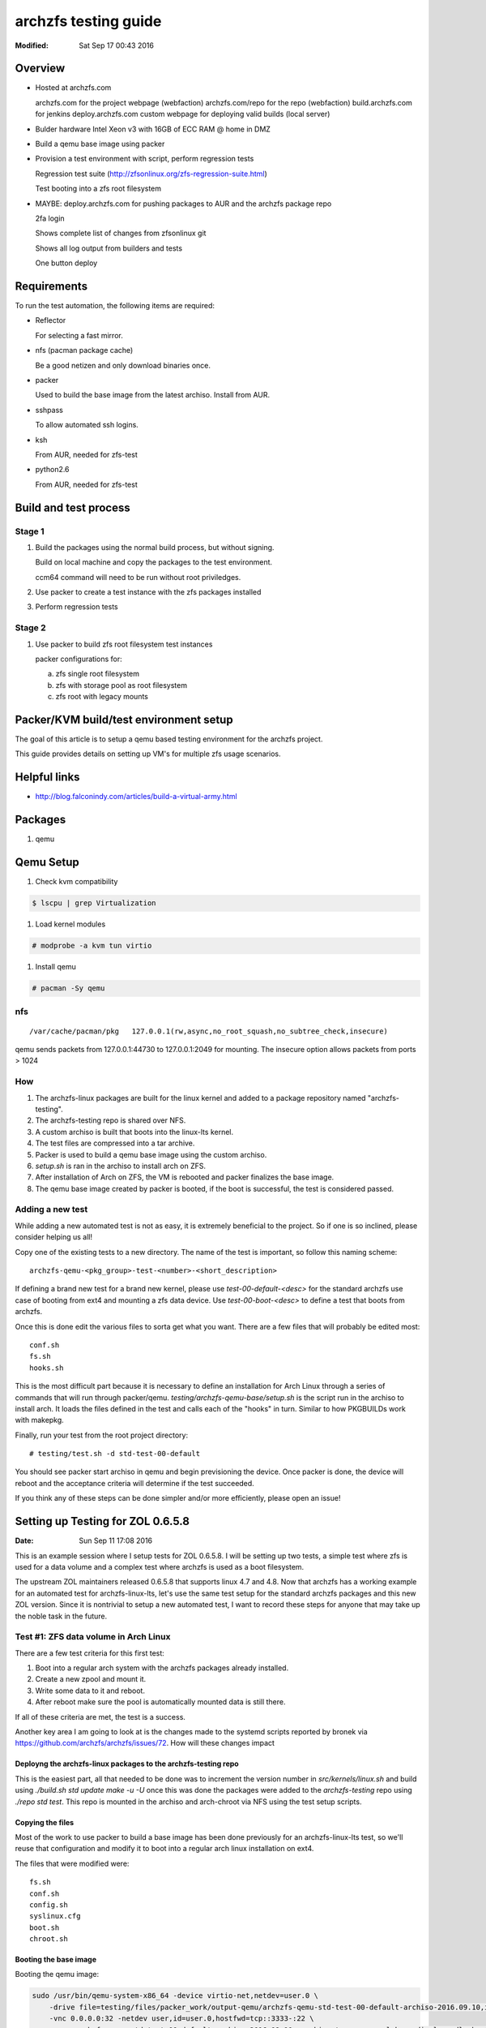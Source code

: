=====================
archzfs testing guide
=====================
:Modified: Sat Sep 17 00:43 2016

--------
Overview
--------

* Hosted at archzfs.com

  archzfs.com for the project webpage (webfaction)
  archzfs.com/repo for the repo (webfaction)
  build.archzfs.com for jenkins
  deploy.archzfs.com custom webpage for deploying valid builds (local server)

* Bulder hardware Intel Xeon v3 with 16GB of ECC RAM @ home in DMZ

* Build a qemu base image using packer

* Provision a test environment with script, perform regression tests

  Regression test suite (http://zfsonlinux.org/zfs-regression-suite.html)

  Test booting into a zfs root filesystem

* MAYBE: deploy.archzfs.com for pushing packages to AUR and the archzfs package repo

  2fa login

  Shows complete list of changes from zfsonlinux git

  Shows all log output from builders and tests

  One button deploy

------------
Requirements
------------

To run the test automation, the following items are required:

* Reflector

  For selecting a fast mirror.

* nfs (pacman package cache)

  Be a good netizen and only download binaries once.

* packer

  Used to build the base image from the latest archiso. Install from AUR.

* sshpass

  To allow automated ssh logins.

* ksh

  From AUR, needed for zfs-test

* python2.6

  From AUR, needed for zfs-test

----------------------
Build and test process
----------------------

Stage 1
=======

1. Build the packages using the normal build process, but without signing.

   Build on local machine and copy the packages to the test environment.

   ccm64 command will need to be run without root priviledges.

#. Use packer to create a test instance with the zfs packages installed

#. Perform regression tests

Stage 2
=======

1. Use packer to build zfs root filesystem test instances

   packer configurations for:

   a. zfs single root filesystem

   #. zfs with storage pool as root filesystem

   #. zfs root with legacy mounts

---------------------------------------
Packer/KVM build/test environment setup
---------------------------------------

The goal of this article is to setup a qemu based testing environment for the
archzfs project.

This guide provides details on setting up VM's for multiple zfs usage
scenarios.

-------------
Helpful links
-------------

* http://blog.falconindy.com/articles/build-a-virtual-army.html

--------
Packages
--------

1. qemu

----------
Qemu Setup
----------

1. Check kvm compatibility

.. code:: bash

   $ lscpu | grep Virtualization

#. Load kernel modules

.. code:: bash

   # modprobe -a kvm tun virtio

#. Install qemu

.. code:: bash

   # pacman -Sy qemu

nfs
===

::

    /var/cache/pacman/pkg   127.0.0.1(rw,async,no_root_squash,no_subtree_check,insecure)

qemu sends packets from 127.0.0.1:44730 to 127.0.0.1:2049 for mounting.
The insecure option allows packets from ports > 1024

How
===

1. The archzfs-linux packages are built for the linux kernel and added to a package repository named "archzfs-testing".

#. The archzfs-testing repo is shared over NFS.

#. A custom archiso is built that boots into the linux-lts kernel.

#. The test files are compressed into a tar archive.

#. Packer is used to build a qemu base image using the custom archiso.

#. `setup.sh` is ran in the archiso to install arch on ZFS.

#. After installation of Arch on ZFS, the VM is rebooted and packer finalizes the base image.

#. The qemu base image created by packer is booted, if the boot is successful, the test is considered passed.

Adding a new test
=================

While adding a new automated test is not as easy, it is extremely beneficial to the project. So if one is so inclined, please
consider helping us all!

Copy one of the existing tests to a new directory. The name of the test is important, so follow this naming scheme::

    archzfs-qemu-<pkg_group>-test-<number>-<short_description>

If defining a brand new test for a brand new kernel, please use `test-00-default-<desc>` for the standard archzfs use case of
booting from ext4 and mounting a zfs data device. Use `test-00-boot-<desc>` to define a test that boots from archzfs.

Once this is done edit the various files to sorta get what you want. There are a few files that will probably be edited
most::

    conf.sh
    fs.sh
    hooks.sh


This is the most difficult part because it is necessary to define an installation for Arch Linux through a series of commands
that will run through packer/qemu.  `testing/archzfs-qemu-base/setup.sh` is the script run in the archiso to install arch. It
loads the files defined in the test and calls each of the "hooks" in turn. Similar to how PKGBUILDs work with makepkg.

Finally, run your test from the root project directory::

    # testing/test.sh -d std-test-00-default

You should see packer start archiso in qemu and begin previsioning the device. Once packer is done, the device will reboot
and the acceptance criteria will determine if the test succeeded.

If you think any of these steps can be done simpler and/or more efficiently, please open an issue!

----------------------------------
Setting up Testing for ZOL 0.6.5.8
----------------------------------
:Date: Sun Sep 11 17:08 2016

This is an example session where I setup tests for ZOL 0.6.5.8. I will be setting up two tests, a simple test where zfs is
used for a data volume and a complex test where archzfs is used as a boot filesystem.

The upstream ZOL maintainers released 0.6.5.8 that supports linux 4.7 and 4.8. Now that archzfs has a working example for an
automated test for archzfs-linux-lts, let's use the same test setup for the standard archzfs packages and this new ZOL
version. Since it is nontrivial to setup a new automated test, I want to record these steps for anyone that may take up the
noble task in the future.

Test #1: ZFS data volume in Arch Linux
======================================

There are a few test criteria for this first test:

1. Boot into a regular arch system with the archzfs packages already installed.
#. Create a new zpool and mount it.
#. Write some data to it and reboot.
#. After reboot make sure the pool is automatically mounted data is still there.

If all of these criteria are met, the test is a success.

Another key area I am going to look at is the changes made to the systemd scripts reported by bronek via
https://github.com/archzfs/archzfs/issues/72. How will these changes impact

Deployng the archzfs-linux packages to the archzfs-testing repo
+++++++++++++++++++++++++++++++++++++++++++++++++++++++++++++++

This is the easiest part, all that needed to be done was to increment the version number in `src/kernels/linux.sh` and build
using `./build.sh std update make -u -U` once this was done the packages were added to the `archzfs-testing` repo using
`./repo std test`. This repo is mounted in the archiso and arch-chroot via NFS using the test setup scripts.

Copying the files
+++++++++++++++++

Most of the work to use packer to build a base image has been done previously for an archzfs-linux-lts test, so we'll reuse
that configuration and modify it to boot into a regular arch linux installation on ext4.

The files that were modified were::

    fs.sh
    conf.sh
    config.sh
    syslinux.cfg
    boot.sh
    chroot.sh

Booting the base image
++++++++++++++++++++++

Booting the qemu image:

.. code:: console

    sudo /usr/bin/qemu-system-x86_64 -device virtio-net,netdev=user.0 \
        -drive file=testing/files/packer_work/output-qemu/archzfs-qemu-std-test-00-default-archiso-2016.09.10,if=virtio,cache=writeback,discard=ignore \
        -vnc 0.0.0.0:32 -netdev user,id=user.0,hostfwd=tcp::3333-:22 \
        -name archzfs-qemu-std-test-00-default-archiso-2016.09.10 -machine type=pc,accel=kvm -display sdl -boot once=d -m 512M

Connection via ssh:

.. code:: console

    ssh root@10.0.2.15 -p 3333

Password is `azfstest`

Attempting to run `zpool status` results in::

    [root@test ~]# zpool status
    The ZFS modules are not loaded.
    Try running '/sbin/modprobe zfs' as root to load them.

Let's make zfs start automatically on boot via the base image setup scripts.

But first, we must understand the updated systemd configuration for ZFSonLinux.

Running `pacman -Ql zfs-linux` show the systemd files::

    zfs-utils-linux /usr/lib/systemd/
    zfs-utils-linux /usr/lib/systemd/system-preset/
    zfs-utils-linux /usr/lib/systemd/system-preset/50-zfs.preset
    zfs-utils-linux /usr/lib/systemd/system/
    zfs-utils-linux /usr/lib/systemd/system/zfs-import-cache.service
    zfs-utils-linux /usr/lib/systemd/system/zfs-import-scan.service
    zfs-utils-linux /usr/lib/systemd/system/zfs-mount.service
    zfs-utils-linux /usr/lib/systemd/system/zfs-share.service
    zfs-utils-linux /usr/lib/systemd/system/zfs-zed.service
    zfs-utils-linux /usr/lib/systemd/system/zfs.target

Particularly, let's look at `50-zfs.preset`. This is the file used by the upstream maintainers to configure systemd to
autostart ZFS system at boot. The Arch ethos forbids starting a process unless not initiated by the user and this is
hardcoded into the systemd arch installation by default::

    [root@test ~]# cat /usr/lib/systemd/system-preset/99-default.preset
    disable *

This file will disable all autoloaded systemd units.

* `Enable installed units by default <https://wiki.archlinux.org/index.php/systemd#Enable_installed_units_by_default>`_

In our case, we should at least enable the kernel module at boot so the user can at least issue zfs commands.

So this was added to the zfs-utils packages in `src/zfs-utils/PKGBUILD.sh`. We autoload the zfs kernel module by placing a
config file in `/etc/modules-load.d/zfs.conf`. Now zfs can be used after installation and first reboot.

.. Creating an disk for zfs:

.. .. code:: console

    .. sudo  qemu-img create -f qcow2 output-qemu/archzfs-qemu-std-test-00-default-archiso-2016.09.10 122880M

